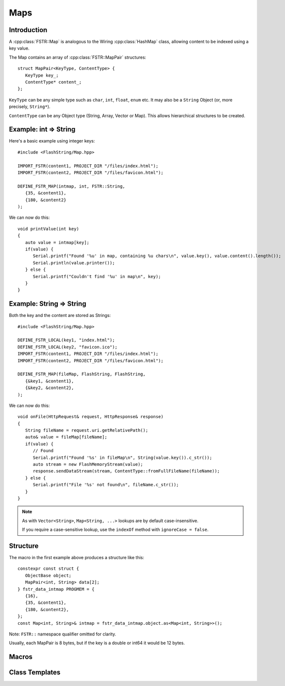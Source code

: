 Maps
====

.. highlight:: C++

Introduction
------------

A :cpp:class:`FSTR::Map` is analogous to the Wiring :cpp:class:`HashMap` class, allowing content to be indexed using
a key value.

The Map contains an array of :cpp:class:`FSTR::MapPair` structures::

   struct MapPair<KeyType, ContentType> {
      KeyType key_;
      ContentType* content_;
   };

``KeyType`` can be any simple type such as ``char``, ``int``, ``float``, ``enum`` etc.
It may also be a ``String`` Object (or, more precisely, ``String*``).

``ContentType`` can be any Object type (String, Array, Vector or Map).
This allows hierarchical structures to be created.

.. |rArr| unicode:: 0x21D2 .. => arrow

Example: int |rArr| String
--------------------------

Here's a basic example using integer keys::

   #include <FlashString/Map.hpp>

   IMPORT_FSTR(content1, PROJECT_DIR "/files/index.html");
   IMPORT_FSTR(content2, PROJECT_DIR "/files/favicon.html");

   DEFINE_FSTR_MAP(intmap, int, FSTR::String,
      {35, &content1},
      {180, &content2}
   );

We can now do this::

   void printValue(int key)
   {
      auto value = intmap[key];
      if(value) {
         Serial.printf("Found '%u' in map, containing %u chars\n", value.key(), value.content().length());
         Serial.println(value.printer());
      } else {
         Serial.printf("Couldn't find '%u' in map\n", key);
      }
   }


Example: String |rArr| String
-----------------------------

Both the key and the content are stored as Strings::

   #include <FlashString/Map.hpp>

   DEFINE_FSTR_LOCAL(key1, "index.html");
   DEFINE_FSTR_LOCAL(key2, "favicon.ico");
   IMPORT_FSTR(content1, PROJECT_DIR "/files/index.html");
   IMPORT_FSTR(content2, PROJECT_DIR "/files/favicon.html");

   DEFINE_FSTR_MAP(fileMap, FlashString, FlashString,
      {&key1, &content1},
      {&key2, &content2},
   );

We can now do this::

   void onFile(HttpRequest& request, HttpResponse& response)
   {
      String fileName = request.uri.getRelativePath();
      auto& value = fileMap[fileName];
      if(value) {
         // Found
         Serial.printf("Found '%s' in fileMap\n", String(value.key()).c_str());
         auto stream = new FlashMemoryStream(value);
         response.sendDataStream(stream, ContentType::fromFullFileName(fileName));
      } else {
         Serial.printf("File '%s' not found\n", fileName.c_str());
      }
   }

.. note::

   As with ``Vector<String>``, ``Map<String, ...>`` lookups are by default case-insensitive.
   
   If you require a case-sensitive lookup, use the ``indexOf`` method with ``ignoreCase = false``.


Structure
---------

The macro in the first example above produces a structure like this::

   constexpr const struct {
      ObjectBase object;
      MapPair<int, String> data[2];
   } fstr_data_intmap PROGMEM = {
      {16},
      {35, &content1},
      {180, &content2},
   };
   const Map<int, String>& intmap = fstr_data_intmap.object.as<Map<int, String>>();

Note: ``FSTR::`` namespace qualifier omitted for clarity.

Usually, each MapPair is 8 bytes, but if the key is a double or int64 it would be 12 bytes.


Macros
------

.. doxygengroup:: fstr_map
   :content-only:


Class Templates
---------------

.. doxygenclass:: FSTR::Map

.. doxygenclass:: FSTR::MapPair
